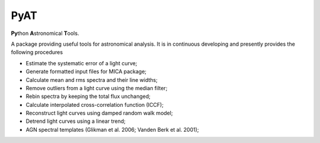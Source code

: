 PyAT
=====

**Py**\ thon **A**\ stronomical **T**\ ools.

A package providing useful tools for astronomical analysis.  It is in continuous developing and  presently provides 
the following procedures

- Estimate the systematic error of a light curve;
- Generate formatted input files for MICA package;
- Calculate mean and rms spectra and their line widths;
- Remove outliers from a light curve using the median filter;
- Rebin spectra by keeping the total flux unchanged;
- Calculate interpolated cross-correlation function (ICCF);
- Reconstruct light curves using damped random walk model;
- Detrend light curves using a linear trend;
- AGN spectral templates (Glikman et al. 2006; Vanden Berk et al. 2001);